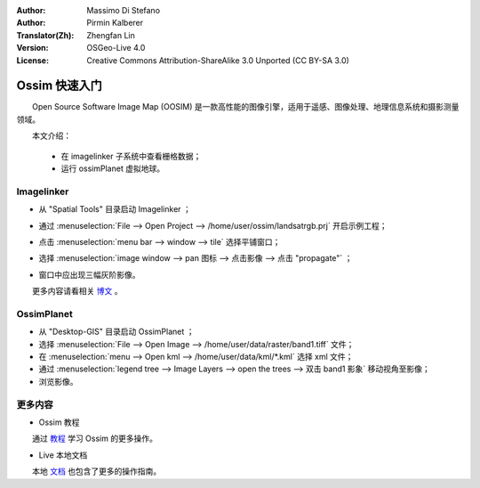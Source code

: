 :Author: Massimo Di Stefano
:Author: Pirmin Kalberer
:Translator(Zh): Zhengfan Lin
:Version: OSGeo-Live 4.0
:License: Creative Commons Attribution-ShareAlike 3.0 Unported (CC BY-SA 3.0)

.. image:: /images/project_logos/logo-ossim.png
  :scale: 80 %
  :alt: project logo
  :align: right

.. image:: /images/logos/OSGeo_project.png
  :scale: 100 %
  :alt: OSGeo Project
  :align: right
  :target: http://www.osgeo.org

********************************************************************************
Ossim 快速入门 
********************************************************************************

　　Open Source Software Image Map (OOSIM) 是一款高性能的图像引擎，适用于遥感、图像处理、地理信息系统和摄影测量领域。

　　本文介绍：

  * 在 imagelinker 子系统中查看栅格数据；
  * 运行 ossimPlanet 虚拟地球。

Imagelinker
================================================================================

* 从 "Spatial Tools" 目录启动 Imagelinker ；
* 通过 :menuselection:`File --> Open Project --> /home/user/ossim/landsatrgb.prj` 开启示例工程；
* 点击 :menuselection:`menu bar --> window --> tile` 选择平铺窗口；
* 选择 :menuselection:`image window --> pan 图标 --> 点击影像 --> 点击 "propagate"` ；
* 窗口中应出现三幅灰阶影像。

  .. image:: /images/screenshots/800x600/ossim_imagelinker2.jpg
     :scale: 100 %

　　更多内容请看相关 `博文`_ 。

.. _`博文`: http://www.geofemengineering.it/GeofemEngineering/Blog/Voci/2010/3/15_OSGEO_-_Live_-_DVD_-_%22running_imagelinker%22.html


OssimPlanet
================================================================================

* 从 "Desktop-GIS" 目录启动 OssimPlanet ；

* 选择 :menuselection:`File --> Open Image --> /home/user/data/raster/band1.tiff` 文件；

* 在 :menuselection:`menu --> Open kml --> /home/user/data/kml/*.kml` 选择 xml 文件；

* 通过 :menuselection:`legend tree --> Image Layers --> open the trees --> 双击 band1 影象` 移动视角至影像；

* 浏览影像。


.. 注：::
  　　取消 :menuselection:`File --> Preferences --> Environment --> Enable Ephemeris` 的勾选可以关闭光影渲染。


更多内容
================================================================================

* Ossim 教程

　　通过 教程_ 学习 Ossim 的更多操作。

.. _教程: http://download.osgeo.org/ossim/tutorials/pdfs/

* Live 本地文档

　　本地 文档_ 也包含了更多的操作指南。

.. _文档: ../../ossim/

